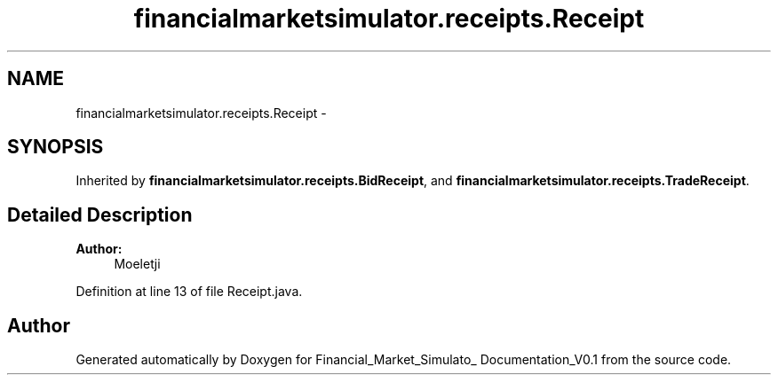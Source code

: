 .TH "financialmarketsimulator.receipts.Receipt" 3 "Fri Jun 27 2014" "Financial_Market_Simulato_ Documentation_V0.1" \" -*- nroff -*-
.ad l
.nh
.SH NAME
financialmarketsimulator.receipts.Receipt \- 
.SH SYNOPSIS
.br
.PP
.PP
Inherited by \fBfinancialmarketsimulator\&.receipts\&.BidReceipt\fP, and \fBfinancialmarketsimulator\&.receipts\&.TradeReceipt\fP\&.
.SH "Detailed Description"
.PP 

.PP
\fBAuthor:\fP
.RS 4
Moeletji 
.RE
.PP

.PP
Definition at line 13 of file Receipt\&.java\&.

.SH "Author"
.PP 
Generated automatically by Doxygen for Financial_Market_Simulato_ Documentation_V0\&.1 from the source code\&.
